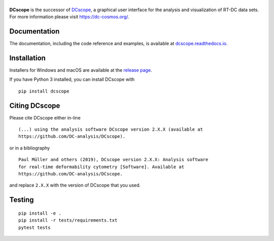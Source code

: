 |DCscope|
===========

|PyPI Version| |Build Status| |Coverage Status| |Docs Status|


**DCscope** is the successor of
`DCscope <https://github.com/DC-analysis/DCscope>`__,
a graphical user interface for the analysis and visualization of RT-DC data sets.
For more information please visit https://dc-cosmos.org/.


Documentation
-------------

The documentation, including the code reference and examples, is available at
`dcscope.readthedocs.io <https://dcscope.readthedocs.io>`__.


Installation
------------
Installers for Windows and macOS are available at the `release page <https://github.com/DC-analysis/DCscope/releases>`__.

If you have Python 3 installed, you can install DCscope with

::

    pip install dcscope


Citing DCscope
----------------
Please cite DCscope either in-line

::

  (...) using the analysis software DCscope version 2.X.X (available at
  https://github.com/DC-analysis/DCscope).

or in a bibliography

::

  Paul Müller and others (2019), DCscope version 2.X.X: Analysis software
  for real-time deformability cytometry [Software]. Available at
  https://github.com/DC-analysis/DCscope.

and replace ``2.X.X`` with the version of DCscope that you used.


Testing
-------

::

    pip install -e .
    pip install -r tests/requirements.txt
    pytest tests


.. |DCscope| image:: https://raw.github.com/DC-analysis/DCscope/master/docs/logo/dcscope_h50.png
.. |PyPI Version| image:: https://img.shields.io/pypi/v/DCscope.svg
   :target: https://pypi.python.org/pypi/DCscope
.. |Build Status| image:: https://img.shields.io/github/actions/workflow/status/DC-analysis/DCscope/check.yml?branch=master
   :target: https://github.com/DC-analysis/DCscope/actions?query=workflow%3AChecks
.. |Coverage Status| image:: https://img.shields.io/codecov/c/github/DC-analysis/DCscope/master.svg
   :target: https://codecov.io/gh/DC-analysis/DCscope
.. |Docs Status| image:: https://img.shields.io/readthedocs/dcscope
   :target: https://readthedocs.org/projects/dcscope/builds/
